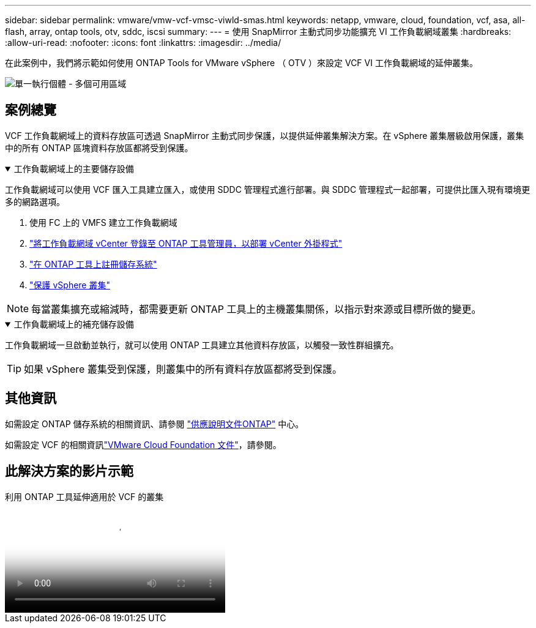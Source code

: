 ---
sidebar: sidebar 
permalink: vmware/vmw-vcf-vmsc-viwld-smas.html 
keywords: netapp, vmware, cloud, foundation, vcf, asa, all-flash, array, ontap tools, otv, sddc, iscsi 
summary:  
---
= 使用 SnapMirror 主動式同步功能擴充 VI 工作負載網域叢集
:hardbreaks:
:allow-uri-read: 
:nofooter: 
:icons: font
:linkattrs: 
:imagesdir: ../media/


[role="lead"]
在此案例中，我們將示範如何使用 ONTAP Tools for VMware vSphere （ OTV ）來設定 VCF VI 工作負載網域的延伸叢集。

image:vmware_vcf_asa_mgmt_stretchcluster_image01.png["單一執行個體 - 多個可用區域"]



== 案例總覽

VCF 工作負載網域上的資料存放區可透過 SnapMirror 主動式同步保護，以提供延伸叢集解決方案。在 vSphere 叢集層級啟用保護，叢集中的所有 ONTAP 區塊資料存放區都將受到保護。

.工作負載網域上的主要儲存設備
[%collapsible%open]
====
工作負載網域可以使用 VCF 匯入工具建立匯入，或使用 SDDC 管理程式進行部署。與 SDDC 管理程式一起部署，可提供比匯入現有環境更多的網路選項。

. 使用 FC 上的 VMFS 建立工作負載網域
. link:https://docs.netapp.com/us-en/ontap-tools-vmware-vsphere-10/configure/add-vcenter.html["將工作負載網域 vCenter 登錄至 ONTAP 工具管理員，以部署 vCenter 外掛程式"]
. link:https://docs.netapp.com/us-en/ontap-tools-vmware-vsphere-10/configure/add-storage-backend.html["在 ONTAP 工具上註冊儲存系統"]
. link:https://docs.netapp.com/us-en/ontap-tools-vmware-vsphere-10/configure/protect-cluster.html["保護 vSphere 叢集"]



NOTE: 每當叢集擴充或縮減時，都需要更新 ONTAP 工具上的主機叢集關係，以指示對來源或目標所做的變更。

====
.工作負載網域上的補充儲存設備
[%collapsible%open]
====
工作負載網域一旦啟動並執行，就可以使用 ONTAP 工具建立其他資料存放區，以觸發一致性群組擴充。


TIP: 如果 vSphere 叢集受到保護，則叢集中的所有資料存放區都將受到保護。

====


== 其他資訊

如需設定 ONTAP 儲存系統的相關資訊、請參閱 link:https://docs.netapp.com/us-en/ontap["供應說明文件ONTAP"] 中心。

如需設定 VCF 的相關資訊link:https://techdocs.broadcom.com/us/en/vmware-cis/vcf.html["VMware Cloud Foundation 文件"]，請參閱。



== 此解決方案的影片示範

.利用 ONTAP 工具延伸適用於 VCF 的叢集
video::569a91a9-2679-4414-b6dc-b25d00ff0c5a[panopto,width=360]